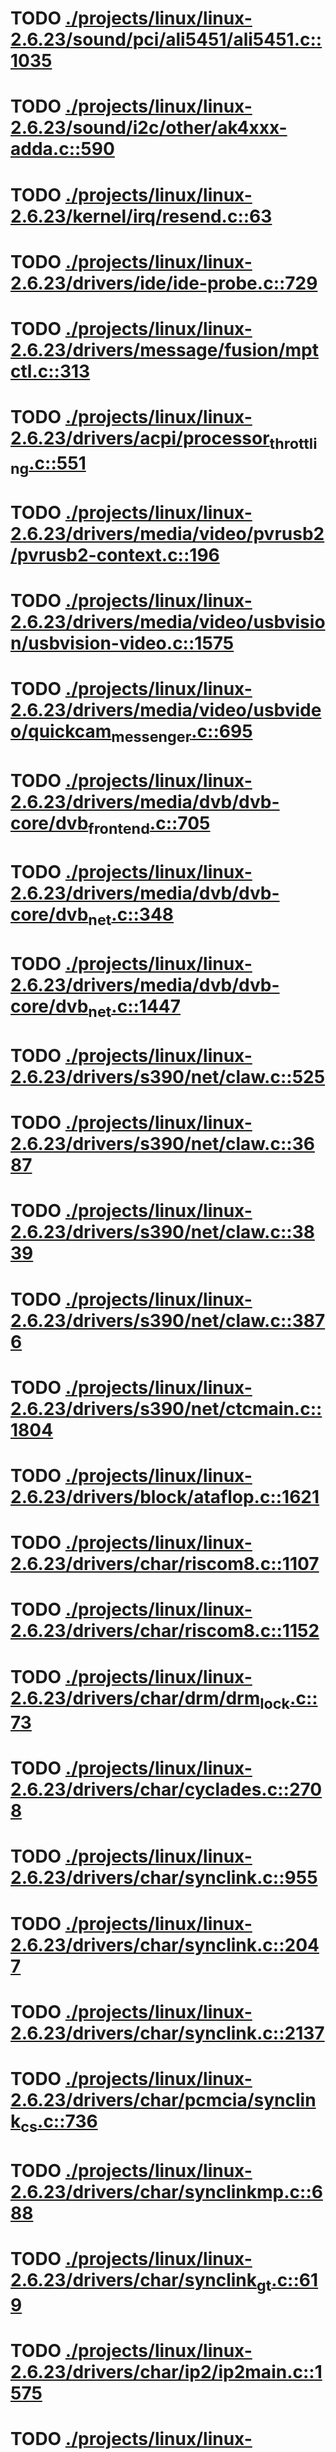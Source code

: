 * TODO [[view:./projects/linux/linux-2.6.23/sound/pci/ali5451/ali5451.c::face=ovl-face1::linb=1035::colb=43::cole=49][ ./projects/linux/linux-2.6.23/sound/pci/ali5451/ali5451.c::1035]]
* TODO [[view:./projects/linux/linux-2.6.23/sound/i2c/other/ak4xxx-adda.c::face=ovl-face1::linb=590::colb=8::cole=20][ ./projects/linux/linux-2.6.23/sound/i2c/other/ak4xxx-adda.c::590]]
* TODO [[view:./projects/linux/linux-2.6.23/kernel/irq/resend.c::face=ovl-face1::linb=63::colb=1::cole=11][ ./projects/linux/linux-2.6.23/kernel/irq/resend.c::63]]
* TODO [[view:./projects/linux/linux-2.6.23/drivers/ide/ide-probe.c::face=ovl-face1::linb=729::colb=54::cole=64][ ./projects/linux/linux-2.6.23/drivers/ide/ide-probe.c::729]]
* TODO [[view:./projects/linux/linux-2.6.23/drivers/message/fusion/mptctl.c::face=ovl-face1::linb=313::colb=12::cole=17][ ./projects/linux/linux-2.6.23/drivers/message/fusion/mptctl.c::313]]
* TODO [[view:./projects/linux/linux-2.6.23/drivers/acpi/processor_throttling.c::face=ovl-face1::linb=551::colb=5::cole=7][ ./projects/linux/linux-2.6.23/drivers/acpi/processor_throttling.c::551]]
* TODO [[view:./projects/linux/linux-2.6.23/drivers/media/video/pvrusb2/pvrusb2-context.c::face=ovl-face1::linb=196::colb=6::cole=8][ ./projects/linux/linux-2.6.23/drivers/media/video/pvrusb2/pvrusb2-context.c::196]]
* TODO [[view:./projects/linux/linux-2.6.23/drivers/media/video/usbvision/usbvision-video.c::face=ovl-face1::linb=1575::colb=22::cole=37][ ./projects/linux/linux-2.6.23/drivers/media/video/usbvision/usbvision-video.c::1575]]
* TODO [[view:./projects/linux/linux-2.6.23/drivers/media/video/usbvideo/quickcam_messenger.c::face=ovl-face1::linb=695::colb=34::cole=37][ ./projects/linux/linux-2.6.23/drivers/media/video/usbvideo/quickcam_messenger.c::695]]
* TODO [[view:./projects/linux/linux-2.6.23/drivers/media/dvb/dvb-core/dvb_frontend.c::face=ovl-face1::linb=705::colb=39::cole=41][ ./projects/linux/linux-2.6.23/drivers/media/dvb/dvb-core/dvb_frontend.c::705]]
* TODO [[view:./projects/linux/linux-2.6.23/drivers/media/dvb/dvb-core/dvb_net.c::face=ovl-face1::linb=348::colb=29::cole=32][ ./projects/linux/linux-2.6.23/drivers/media/dvb/dvb-core/dvb_net.c::348]]
* TODO [[view:./projects/linux/linux-2.6.23/drivers/media/dvb/dvb-core/dvb_net.c::face=ovl-face1::linb=1447::colb=26::cole=32][ ./projects/linux/linux-2.6.23/drivers/media/dvb/dvb-core/dvb_net.c::1447]]
* TODO [[view:./projects/linux/linux-2.6.23/drivers/s390/net/claw.c::face=ovl-face1::linb=525::colb=43::cole=46][ ./projects/linux/linux-2.6.23/drivers/s390/net/claw.c::525]]
* TODO [[view:./projects/linux/linux-2.6.23/drivers/s390/net/claw.c::face=ovl-face1::linb=3687::colb=41::cole=44][ ./projects/linux/linux-2.6.23/drivers/s390/net/claw.c::3687]]
* TODO [[view:./projects/linux/linux-2.6.23/drivers/s390/net/claw.c::face=ovl-face1::linb=3839::colb=41::cole=44][ ./projects/linux/linux-2.6.23/drivers/s390/net/claw.c::3839]]
* TODO [[view:./projects/linux/linux-2.6.23/drivers/s390/net/claw.c::face=ovl-face1::linb=3876::colb=29::cole=32][ ./projects/linux/linux-2.6.23/drivers/s390/net/claw.c::3876]]
* TODO [[view:./projects/linux/linux-2.6.23/drivers/s390/net/ctcmain.c::face=ovl-face1::linb=1804::colb=21::cole=23][ ./projects/linux/linux-2.6.23/drivers/s390/net/ctcmain.c::1804]]
* TODO [[view:./projects/linux/linux-2.6.23/drivers/block/ataflop.c::face=ovl-face1::linb=1621::colb=2::cole=5][ ./projects/linux/linux-2.6.23/drivers/block/ataflop.c::1621]]
* TODO [[view:./projects/linux/linux-2.6.23/drivers/char/riscom8.c::face=ovl-face1::linb=1107::colb=29::cole=32][ ./projects/linux/linux-2.6.23/drivers/char/riscom8.c::1107]]
* TODO [[view:./projects/linux/linux-2.6.23/drivers/char/riscom8.c::face=ovl-face1::linb=1152::colb=29::cole=32][ ./projects/linux/linux-2.6.23/drivers/char/riscom8.c::1152]]
* TODO [[view:./projects/linux/linux-2.6.23/drivers/char/drm/drm_lock.c::face=ovl-face1::linb=73::colb=4::cole=21][ ./projects/linux/linux-2.6.23/drivers/char/drm/drm_lock.c::73]]
* TODO [[view:./projects/linux/linux-2.6.23/drivers/char/cyclades.c::face=ovl-face1::linb=2708::colb=44::cole=48][ ./projects/linux/linux-2.6.23/drivers/char/cyclades.c::2708]]
* TODO [[view:./projects/linux/linux-2.6.23/drivers/char/synclink.c::face=ovl-face1::linb=955::colb=5::cole=9][ ./projects/linux/linux-2.6.23/drivers/char/synclink.c::955]]
* TODO [[view:./projects/linux/linux-2.6.23/drivers/char/synclink.c::face=ovl-face1::linb=2047::colb=31::cole=34][ ./projects/linux/linux-2.6.23/drivers/char/synclink.c::2047]]
* TODO [[view:./projects/linux/linux-2.6.23/drivers/char/synclink.c::face=ovl-face1::linb=2137::colb=31::cole=34][ ./projects/linux/linux-2.6.23/drivers/char/synclink.c::2137]]
* TODO [[view:./projects/linux/linux-2.6.23/drivers/char/pcmcia/synclink_cs.c::face=ovl-face1::linb=736::colb=5::cole=9][ ./projects/linux/linux-2.6.23/drivers/char/pcmcia/synclink_cs.c::736]]
* TODO [[view:./projects/linux/linux-2.6.23/drivers/char/synclinkmp.c::face=ovl-face1::linb=688::colb=5::cole=9][ ./projects/linux/linux-2.6.23/drivers/char/synclinkmp.c::688]]
* TODO [[view:./projects/linux/linux-2.6.23/drivers/char/synclink_gt.c::face=ovl-face1::linb=619::colb=5::cole=9][ ./projects/linux/linux-2.6.23/drivers/char/synclink_gt.c::619]]
* TODO [[view:./projects/linux/linux-2.6.23/drivers/char/ip2/ip2main.c::face=ovl-face1::linb=1575::colb=1::cole=4][ ./projects/linux/linux-2.6.23/drivers/char/ip2/ip2main.c::1575]]
* TODO [[view:./projects/linux/linux-2.6.23/drivers/hid/hid-core.c::face=ovl-face1::linb=942::colb=39::cole=42][ ./projects/linux/linux-2.6.23/drivers/hid/hid-core.c::942]]
* TODO [[view:./projects/linux/linux-2.6.23/drivers/scsi/scsi_lib.c::face=ovl-face1::linb=1330::colb=28::cole=31][ ./projects/linux/linux-2.6.23/drivers/scsi/scsi_lib.c::1330]]
* TODO [[view:./projects/linux/linux-2.6.23/drivers/scsi/aacraid/commsup.c::face=ovl-face1::linb=967::colb=33::cole=36][ ./projects/linux/linux-2.6.23/drivers/scsi/aacraid/commsup.c::967]]
* TODO [[view:./projects/linux/linux-2.6.23/drivers/scsi/aacraid/commsup.c::face=ovl-face1::linb=1619::colb=25::cole=36][ ./projects/linux/linux-2.6.23/drivers/scsi/aacraid/commsup.c::1619]]
* TODO [[view:./projects/linux/linux-2.6.23/drivers/scsi/aacraid/aachba.c::face=ovl-face1::linb=1444::colb=7::cole=13][ ./projects/linux/linux-2.6.23/drivers/scsi/aacraid/aachba.c::1444]]
* TODO [[view:./projects/linux/linux-2.6.23/drivers/scsi/osst.c::face=ovl-face1::linb=1794::colb=6::cole=23][ ./projects/linux/linux-2.6.23/drivers/scsi/osst.c::1794]]
* TODO [[view:./projects/linux/linux-2.6.23/drivers/scsi/osst.c::face=ovl-face1::linb=1948::colb=8::cole=25][ ./projects/linux/linux-2.6.23/drivers/scsi/osst.c::1948]]
* TODO [[view:./projects/linux/linux-2.6.23/drivers/scsi/eata_pio.c::face=ovl-face1::linb=519::colb=73::cole=75][ ./projects/linux/linux-2.6.23/drivers/scsi/eata_pio.c::519]]
* TODO [[view:./projects/linux/linux-2.6.23/drivers/scsi/initio.c::face=ovl-face1::linb=2816::colb=1::cole=5][ ./projects/linux/linux-2.6.23/drivers/scsi/initio.c::2816]]
* TODO [[view:./projects/linux/linux-2.6.23/drivers/scsi/ncr53c8xx.c::face=ovl-face1::linb=5635::colb=18::cole=20][ ./projects/linux/linux-2.6.23/drivers/scsi/ncr53c8xx.c::5635]]
* TODO [[view:./projects/linux/linux-2.6.23/drivers/scsi/ncr53c8xx.c::face=ovl-face1::linb=5633::colb=20::cole=24][ ./projects/linux/linux-2.6.23/drivers/scsi/ncr53c8xx.c::5633]]
* TODO [[view:./projects/linux/linux-2.6.23/drivers/scsi/imm.c::face=ovl-face1::linb=740::colb=26::cole=29][ ./projects/linux/linux-2.6.23/drivers/scsi/imm.c::740]]
* TODO [[view:./projects/linux/linux-2.6.23/drivers/scsi/fd_mcs.c::face=ovl-face1::linb=1146::colb=27::cole=32][ ./projects/linux/linux-2.6.23/drivers/scsi/fd_mcs.c::1146]]
* TODO [[view:./projects/linux/linux-2.6.23/drivers/scsi/sd.c::face=ovl-face1::linb=341::colb=24::cole=27][ ./projects/linux/linux-2.6.23/drivers/scsi/sd.c::341]]
* TODO [[view:./projects/linux/linux-2.6.23/drivers/scsi/lpfc/lpfc_init.c::face=ovl-face1::linb=1347::colb=28::cole=32][ ./projects/linux/linux-2.6.23/drivers/scsi/lpfc/lpfc_init.c::1347]]
* TODO [[view:./projects/linux/linux-2.6.23/drivers/atm/iphase.c::face=ovl-face1::linb=3072::colb=21::cole=24][ ./projects/linux/linux-2.6.23/drivers/atm/iphase.c::3072]]
* TODO [[view:./projects/linux/linux-2.6.23/drivers/isdn/hisax/hfc_usb.c::face=ovl-face1::linb=1527::colb=1::cole=8][ ./projects/linux/linux-2.6.23/drivers/isdn/hisax/hfc_usb.c::1527]]
* TODO [[view:./projects/linux/linux-2.6.23/drivers/ata/sata_mv.c::face=ovl-face1::linb=1625::colb=28::cole=30][ ./projects/linux/linux-2.6.23/drivers/ata/sata_mv.c::1625]]
* TODO [[view:./projects/linux/linux-2.6.23/drivers/ata/libata-core.c::face=ovl-face1::linb=5218::colb=23::cole=25][ ./projects/linux/linux-2.6.23/drivers/ata/libata-core.c::5218]]
* TODO [[view:./projects/linux/linux-2.6.23/drivers/ata/libata-core.c::face=ovl-face1::linb=5233::colb=23::cole=25][ ./projects/linux/linux-2.6.23/drivers/ata/libata-core.c::5233]]
* TODO [[view:./projects/linux/linux-2.6.23/drivers/ata/sata_sil.c::face=ovl-face1::linb=479::colb=42::cole=44][ ./projects/linux/linux-2.6.23/drivers/ata/sata_sil.c::479]]
* TODO [[view:./projects/linux/linux-2.6.23/drivers/serial/mcfserial.c::face=ovl-face1::linb=767::colb=33::cole=36][ ./projects/linux/linux-2.6.23/drivers/serial/mcfserial.c::767]]
* TODO [[view:./projects/linux/linux-2.6.23/drivers/serial/jsm/jsm_tty.c::face=ovl-face1::linb=515::colb=25::cole=27][ ./projects/linux/linux-2.6.23/drivers/serial/jsm/jsm_tty.c::515]]
* TODO [[view:./projects/linux/linux-2.6.23/drivers/serial/jsm/jsm_tty.c::face=ovl-face1::linb=682::colb=25::cole=27][ ./projects/linux/linux-2.6.23/drivers/serial/jsm/jsm_tty.c::682]]
* TODO [[view:./projects/linux/linux-2.6.23/drivers/serial/jsm/jsm_neo.c::face=ovl-face1::linb=577::colb=26::cole=28][ ./projects/linux/linux-2.6.23/drivers/serial/jsm/jsm_neo.c::577]]
* TODO [[view:./projects/linux/linux-2.6.23/drivers/serial/ioc4_serial.c::face=ovl-face1::linb=2069::colb=23::cole=27][ ./projects/linux/linux-2.6.23/drivers/serial/ioc4_serial.c::2069]]
* TODO [[view:./projects/linux/linux-2.6.23/drivers/serial/serial_core.c::face=ovl-face1::linb=536::colb=26::cole=31][ ./projects/linux/linux-2.6.23/drivers/serial/serial_core.c::536]]
* TODO [[view:./projects/linux/linux-2.6.23/drivers/serial/crisv10.c::face=ovl-face1::linb=3594::colb=50::cole=53][ ./projects/linux/linux-2.6.23/drivers/serial/crisv10.c::3594]]
* TODO [[view:./projects/linux/linux-2.6.23/drivers/serial/ioc3_serial.c::face=ovl-face1::linb=1120::colb=28::cole=32][ ./projects/linux/linux-2.6.23/drivers/serial/ioc3_serial.c::1120]]
* TODO [[view:./projects/linux/linux-2.6.23/drivers/serial/68328serial.c::face=ovl-face1::linb=743::colb=33::cole=36][ ./projects/linux/linux-2.6.23/drivers/serial/68328serial.c::743]]
* TODO [[view:./projects/linux/linux-2.6.23/drivers/serial/68328serial.c::face=ovl-face1::linb=1093::colb=32::cole=36][ ./projects/linux/linux-2.6.23/drivers/serial/68328serial.c::1093]]
* TODO [[view:./projects/linux/linux-2.6.23/drivers/serial/68360serial.c::face=ovl-face1::linb=996::colb=33::cole=36][ ./projects/linux/linux-2.6.23/drivers/serial/68360serial.c::996]]
* TODO [[view:./projects/linux/linux-2.6.23/drivers/serial/68360serial.c::face=ovl-face1::linb=1034::colb=33::cole=36][ ./projects/linux/linux-2.6.23/drivers/serial/68360serial.c::1034]]
* TODO [[view:./projects/linux/linux-2.6.23/drivers/sbus/char/vfc_i2c.c::face=ovl-face1::linb=102::colb=9::cole=12][ ./projects/linux/linux-2.6.23/drivers/sbus/char/vfc_i2c.c::102]]
* TODO [[view:./projects/linux/linux-2.6.23/drivers/ps3/vuart.c::face=ovl-face1::linb=1011::colb=2::cole=5][ ./projects/linux/linux-2.6.23/drivers/ps3/vuart.c::1011]]
* TODO [[view:./projects/linux/linux-2.6.23/drivers/net/pcnet32.c::face=ovl-face1::linb=1619::colb=5::cole=6][ ./projects/linux/linux-2.6.23/drivers/net/pcnet32.c::1619]]
* TODO [[view:./projects/linux/linux-2.6.23/drivers/net/wireless/hostap/hostap_ap.c::face=ovl-face1::linb=1383::colb=8::cole=11][ ./projects/linux/linux-2.6.23/drivers/net/wireless/hostap/hostap_ap.c::1383]]
* TODO [[view:./projects/linux/linux-2.6.23/drivers/net/wireless/libertas/11d.c::face=ovl-face1::linb=716::colb=10::cole=21][ ./projects/linux/linux-2.6.23/drivers/net/wireless/libertas/11d.c::716]]
* TODO [[view:./projects/linux/linux-2.6.23/drivers/net/cris/eth_v10.c::face=ovl-face1::linb=477::colb=6::cole=9][ ./projects/linux/linux-2.6.23/drivers/net/cris/eth_v10.c::477]]
* TODO [[view:./projects/linux/linux-2.6.23/drivers/net/tokenring/3c359.c::face=ovl-face1::linb=1047::colb=51::cole=54][ ./projects/linux/linux-2.6.23/drivers/net/tokenring/3c359.c::1047]]
* TODO [[view:./projects/linux/linux-2.6.23/drivers/net/ariadne.c::face=ovl-face1::linb=422::colb=56::cole=59][ ./projects/linux/linux-2.6.23/drivers/net/ariadne.c::422]]
* TODO [[view:./projects/linux/linux-2.6.23/drivers/net/eexpress.c::face=ovl-face1::linb=1601::colb=43::cole=46][ ./projects/linux/linux-2.6.23/drivers/net/eexpress.c::1601]]
* TODO [[view:./projects/linux/linux-2.6.23/drivers/net/ehea/ehea_qmr.c::face=ovl-face1::linb=109::colb=35::cole=40][ ./projects/linux/linux-2.6.23/drivers/net/ehea/ehea_qmr.c::109]]
* TODO [[view:./projects/linux/linux-2.6.23/drivers/net/tulip/de2104x.c::face=ovl-face1::linb=2084::colb=25::cole=28][ ./projects/linux/linux-2.6.23/drivers/net/tulip/de2104x.c::2084]]
* TODO [[view:./projects/linux/linux-2.6.23/drivers/net/tulip/uli526x.c::face=ovl-face1::linb=666::colb=24::cole=27][ ./projects/linux/linux-2.6.23/drivers/net/tulip/uli526x.c::666]]
* TODO [[view:./projects/linux/linux-2.6.23/drivers/net/hamradio/yam.c::face=ovl-face1::linb=842::colb=56::cole=59][ ./projects/linux/linux-2.6.23/drivers/net/hamradio/yam.c::842]]
* TODO [[view:./projects/linux/linux-2.6.23/drivers/net/hamradio/mkiss.c::face=ovl-face1::linb=842::colb=26::cole=28][ ./projects/linux/linux-2.6.23/drivers/net/hamradio/mkiss.c::842]]
* TODO [[view:./projects/linux/linux-2.6.23/drivers/net/hamradio/6pack.c::face=ovl-face1::linb=724::colb=26::cole=28][ ./projects/linux/linux-2.6.23/drivers/net/hamradio/6pack.c::724]]
* TODO [[view:./projects/linux/linux-2.6.23/drivers/usb/misc/rio500.c::face=ovl-face1::linb=119::colb=14::cole=17][ ./projects/linux/linux-2.6.23/drivers/usb/misc/rio500.c::119]]
* TODO [[view:./projects/linux/linux-2.6.23/drivers/usb/misc/rio500.c::face=ovl-face1::linb=279::colb=35::cole=38][ ./projects/linux/linux-2.6.23/drivers/usb/misc/rio500.c::279]]
* TODO [[view:./projects/linux/linux-2.6.23/drivers/usb/misc/rio500.c::face=ovl-face1::linb=368::colb=35::cole=38][ ./projects/linux/linux-2.6.23/drivers/usb/misc/rio500.c::368]]
* TODO [[view:./projects/linux/linux-2.6.23/drivers/usb/storage/jumpshot.c::face=ovl-face1::linb=281::colb=26::cole=28][ ./projects/linux/linux-2.6.23/drivers/usb/storage/jumpshot.c::281]]
* TODO [[view:./projects/linux/linux-2.6.23/drivers/usb/storage/datafab.c::face=ovl-face1::linb=279::colb=26::cole=28][ ./projects/linux/linux-2.6.23/drivers/usb/storage/datafab.c::279]]
* TODO [[view:./projects/linux/linux-2.6.23/drivers/usb/storage/datafab.c::face=ovl-face1::linb=344::colb=26::cole=28][ ./projects/linux/linux-2.6.23/drivers/usb/storage/datafab.c::344]]
* TODO [[view:./projects/linux/linux-2.6.23/drivers/usb/storage/shuttle_usbat.c::face=ovl-face1::linb=190::colb=24::cole=26][ ./projects/linux/linux-2.6.23/drivers/usb/storage/shuttle_usbat.c::190]]
* TODO [[view:./projects/linux/linux-2.6.23/drivers/usb/gadget/serial.c::face=ovl-face1::linb=1787::colb=29::cole=32][ ./projects/linux/linux-2.6.23/drivers/usb/gadget/serial.c::1787]]
* TODO [[view:./projects/linux/linux-2.6.23/drivers/usb/gadget/at91_udc.c::face=ovl-face1::linb=474::colb=24::cole=26][ ./projects/linux/linux-2.6.23/drivers/usb/gadget/at91_udc.c::474]]
* TODO [[view:./projects/linux/linux-2.6.23/drivers/usb/gadget/lh7a40x_udc.c::face=ovl-face1::linb=415::colb=33::cole=39][ ./projects/linux/linux-2.6.23/drivers/usb/gadget/lh7a40x_udc.c::415]]
* TODO [[view:./projects/linux/linux-2.6.23/drivers/usb/serial/usb-serial.c::face=ovl-face1::linb=557::colb=35::cole=39][ ./projects/linux/linux-2.6.23/drivers/usb/serial/usb-serial.c::557]]
* TODO [[view:./projects/linux/linux-2.6.23/drivers/usb/serial/ark3116.c::face=ovl-face1::linb=164::colb=22::cole=31][ ./projects/linux/linux-2.6.23/drivers/usb/serial/ark3116.c::164]]
* TODO [[view:./projects/linux/linux-2.6.23/drivers/usb/serial/ark3116.c::face=ovl-face1::linb=164::colb=22::cole=40][ ./projects/linux/linux-2.6.23/drivers/usb/serial/ark3116.c::164]]
* TODO [[view:./projects/linux/linux-2.6.23/drivers/usb/serial/keyspan.c::face=ovl-face1::linb=1871::colb=56::cole=64][ ./projects/linux/linux-2.6.23/drivers/usb/serial/keyspan.c::1871]]
* TODO [[view:./projects/linux/linux-2.6.23/drivers/usb/serial/keyspan.c::face=ovl-face1::linb=2154::colb=68::cole=76][ ./projects/linux/linux-2.6.23/drivers/usb/serial/keyspan.c::2154]]
* TODO [[view:./projects/linux/linux-2.6.23/drivers/infiniband/hw/ehca/ehca_mrmw.c::face=ovl-face1::linb=290::colb=15::cole=17][ ./projects/linux/linux-2.6.23/drivers/infiniband/hw/ehca/ehca_mrmw.c::290]]
* TODO [[view:./projects/linux/linux-2.6.23/drivers/parisc/led.c::face=ovl-face1::linb=367::colb=18::cole=34][ ./projects/linux/linux-2.6.23/drivers/parisc/led.c::367]]
* TODO [[view:./projects/linux/linux-2.6.23/fs/configfs/dir.c::face=ovl-face1::linb=861::colb=41::cole=47][ ./projects/linux/linux-2.6.23/fs/configfs/dir.c::861]]
* TODO [[view:./projects/linux/linux-2.6.23/fs/ntfs/attrib.c::face=ovl-face1::linb=351::colb=3::cole=5][ ./projects/linux/linux-2.6.23/fs/ntfs/attrib.c::351]]
* TODO [[view:./projects/linux/linux-2.6.23/fs/ntfs/attrib.c::face=ovl-face1::linb=475::colb=3::cole=5][ ./projects/linux/linux-2.6.23/fs/ntfs/attrib.c::475]]
* TODO [[view:./projects/linux/linux-2.6.23/fs/namei.c::face=ovl-face1::linb=946::colb=33::cole=44][ ./projects/linux/linux-2.6.23/fs/namei.c::946]]
* TODO [[view:./projects/linux/linux-2.6.23/fs/namei.c::face=ovl-face1::linb=898::colb=6::cole=17][ ./projects/linux/linux-2.6.23/fs/namei.c::898]]
* TODO [[view:./projects/linux/linux-2.6.23/fs/cifs/cifssmb.c::face=ovl-face1::linb=1808::colb=32::cole=41][ ./projects/linux/linux-2.6.23/fs/cifs/cifssmb.c::1808]]
* TODO [[view:./projects/linux/linux-2.6.23/fs/nfs/client.c::face=ovl-face1::linb=787::colb=5::cole=23][ ./projects/linux/linux-2.6.23/fs/nfs/client.c::787]]
* TODO [[view:./projects/linux/linux-2.6.23/fs/nfs/client.c::face=ovl-face1::linb=787::colb=5::cole=32][ ./projects/linux/linux-2.6.23/fs/nfs/client.c::787]]
* TODO [[view:./projects/linux/linux-2.6.23/fs/nfs/client.c::face=ovl-face1::linb=971::colb=9::cole=27][ ./projects/linux/linux-2.6.23/fs/nfs/client.c::971]]
* TODO [[view:./projects/linux/linux-2.6.23/fs/nfs/client.c::face=ovl-face1::linb=971::colb=9::cole=36][ ./projects/linux/linux-2.6.23/fs/nfs/client.c::971]]
* TODO [[view:./projects/linux/linux-2.6.23/fs/ocfs2/cluster/nodemanager.c::face=ovl-face1::linb=121::colb=24::cole=31][ ./projects/linux/linux-2.6.23/fs/ocfs2/cluster/nodemanager.c::121]]
* TODO [[view:./projects/linux/linux-2.6.23/fs/ocfs2/inode.c::face=ovl-face1::linb=176::colb=42::cole=47][ ./projects/linux/linux-2.6.23/fs/ocfs2/inode.c::176]]
* TODO [[view:./projects/linux/linux-2.6.23/fs/ocfs2/journal.c::face=ovl-face1::linb=118::colb=22::cole=25][ ./projects/linux/linux-2.6.23/fs/ocfs2/journal.c::118]]
* TODO [[view:./projects/linux/linux-2.6.23/fs/ocfs2/dlmglue.c::face=ovl-face1::linb=1128::colb=36::cole=41][ ./projects/linux/linux-2.6.23/fs/ocfs2/dlmglue.c::1128]]
* TODO [[view:./projects/linux/linux-2.6.23/fs/ocfs2/dlmglue.c::face=ovl-face1::linb=1182::colb=36::cole=41][ ./projects/linux/linux-2.6.23/fs/ocfs2/dlmglue.c::1182]]
* TODO [[view:./projects/linux/linux-2.6.23/fs/ocfs2/dlmglue.c::face=ovl-face1::linb=1233::colb=36::cole=41][ ./projects/linux/linux-2.6.23/fs/ocfs2/dlmglue.c::1233]]
* TODO [[view:./projects/linux/linux-2.6.23/fs/ocfs2/dlmglue.c::face=ovl-face1::linb=1261::colb=36::cole=41][ ./projects/linux/linux-2.6.23/fs/ocfs2/dlmglue.c::1261]]
* TODO [[view:./projects/linux/linux-2.6.23/fs/ocfs2/dlmglue.c::face=ovl-face1::linb=1325::colb=36::cole=41][ ./projects/linux/linux-2.6.23/fs/ocfs2/dlmglue.c::1325]]
* TODO [[view:./projects/linux/linux-2.6.23/fs/ocfs2/dlmglue.c::face=ovl-face1::linb=1734::colb=36::cole=41][ ./projects/linux/linux-2.6.23/fs/ocfs2/dlmglue.c::1734]]
* TODO [[view:./projects/linux/linux-2.6.23/fs/jffs2/readinode.c::face=ovl-face1::linb=252::colb=9::cole=13][ ./projects/linux/linux-2.6.23/fs/jffs2/readinode.c::252]]
* TODO [[view:./projects/linux/linux-2.6.23/fs/ecryptfs/crypto.c::face=ovl-face1::linb=301::colb=9::cole=19][ ./projects/linux/linux-2.6.23/fs/ecryptfs/crypto.c::301]]
* TODO [[view:./projects/linux/linux-2.6.23/fs/nfsd/nfs2acl.c::face=ovl-face1::linb=224::colb=23::cole=29][ ./projects/linux/linux-2.6.23/fs/nfsd/nfs2acl.c::224]]
* TODO [[view:./projects/linux/linux-2.6.23/net/sunrpc/xprt.c::face=ovl-face1::linb=94::colb=24::cole=28][ ./projects/linux/linux-2.6.23/net/sunrpc/xprt.c::94]]
* TODO [[view:./projects/linux/linux-2.6.23/net/irda/irlan/irlan_provider.c::face=ovl-face1::linb=239::colb=58::cole=61][ ./projects/linux/linux-2.6.23/net/irda/irlan/irlan_provider.c::239]]
* TODO [[view:./projects/linux/linux-2.6.23/net/irda/irlan/irlan_client.c::face=ovl-face1::linb=377::colb=58::cole=61][ ./projects/linux/linux-2.6.23/net/irda/irlan/irlan_client.c::377]]
* TODO [[view:./projects/linux/linux-2.6.23/net/irda/ircomm/ircomm_tty.c::face=ovl-face1::linb=493::colb=55::cole=58][ ./projects/linux/linux-2.6.23/net/irda/ircomm/ircomm_tty.c::493]]
* TODO [[view:./projects/linux/linux-2.6.23/net/irda/ircomm/ircomm_tty.c::face=ovl-face1::linb=1008::colb=55::cole=58][ ./projects/linux/linux-2.6.23/net/irda/ircomm/ircomm_tty.c::1008]]
* TODO [[view:./projects/linux/linux-2.6.23/net/bridge/netfilter/ebtables.c::face=ovl-face1::linb=88::colb=23::cole=29][ ./projects/linux/linux-2.6.23/net/bridge/netfilter/ebtables.c::88]]
* TODO [[view:./projects/linux/linux-2.6.23/net/ipv4/fib_trie.c::face=ovl-face1::linb=1049::colb=49::cole=50][ ./projects/linux/linux-2.6.23/net/ipv4/fib_trie.c::1049]]
* TODO [[view:./projects/linux/linux-2.6.23/arch/powerpc/boot/prpmc2800.c::face=ovl-face1::linb=414::colb=20::cole=23][ ./projects/linux/linux-2.6.23/arch/powerpc/boot/prpmc2800.c::414]]
* TODO [[view:./projects/linux/linux-2.6.23/arch/powerpc/platforms/pseries/iommu.c::face=ovl-face1::linb=500::colb=39::cole=50][ ./projects/linux/linux-2.6.23/arch/powerpc/platforms/pseries/iommu.c::500]]
* TODO [[view:./projects/linux/linux-2.6.23/arch/s390/kernel/debug.c::face=ovl-face1::linb=381::colb=6::cole=8][ ./projects/linux/linux-2.6.23/arch/s390/kernel/debug.c::381]]
* TODO [[view:./projects/linux/linux-2.6.23/arch/ppc/4xx_io/serial_sicc.c::face=ovl-face1::linb=908::colb=29::cole=32][ ./projects/linux/linux-2.6.23/arch/ppc/4xx_io/serial_sicc.c::908]]
* TODO [[view:./projects/linux/linux-2.6.23/arch/ppc/4xx_io/serial_sicc.c::face=ovl-face1::linb=943::colb=29::cole=32][ ./projects/linux/linux-2.6.23/arch/ppc/4xx_io/serial_sicc.c::943]]
* TODO [[view:./projects/linux/linux-2.6.23/arch/ia64/mm/fault.c::face=ovl-face1::linb=125::colb=47::cole=50][ ./projects/linux/linux-2.6.23/arch/ia64/mm/fault.c::125]]
* TODO [[view:./projects/linux/linux-2.6.23/arch/ia64/kernel/machine_kexec.c::face=ovl-face1::linb=81::colb=55::cole=60][ ./projects/linux/linux-2.6.23/arch/ia64/kernel/machine_kexec.c::81]]
* TODO [[view:./projects/linux/linux-2.6.23/arch/ia64/hp/sim/simserial.c::face=ovl-face1::linb=215::colb=52::cole=55][ ./projects/linux/linux-2.6.23/arch/ia64/hp/sim/simserial.c::215]]
* TODO [[view:./projects/linux/linux-2.6.23/arch/ia64/hp/sim/simserial.c::face=ovl-face1::linb=298::colb=52::cole=55][ ./projects/linux/linux-2.6.23/arch/ia64/hp/sim/simserial.c::298]]
* TODO [[view:./projects/linux/linux-2.6.23/arch/cris/arch-v32/drivers/axisflashmap.c::face=ovl-face1::linb=296::colb=1::cole=6][ ./projects/linux/linux-2.6.23/arch/cris/arch-v32/drivers/axisflashmap.c::296]]
* TODO [[view:./projects/linux/linux-2.6.23/arch/sh64/mm/ioremap.c::face=ovl-face1::linb=71::colb=50::cole=54][ ./projects/linux/linux-2.6.23/arch/sh64/mm/ioremap.c::71]]
* TODO [[view:./projects/linux/linux-2.6.23/arch/arm/plat-s3c24xx/dma.c::face=ovl-face1::linb=233::colb=23::cole=26][ ./projects/linux/linux-2.6.23/arch/arm/plat-s3c24xx/dma.c::233]]
* TODO [[view:./projects/linux/linux-2.6.23/arch/m32r/kernel/smp.c::face=ovl-face1::linb=356::colb=12::cole=14][ ./projects/linux/linux-2.6.23/arch/m32r/kernel/smp.c::356]]
